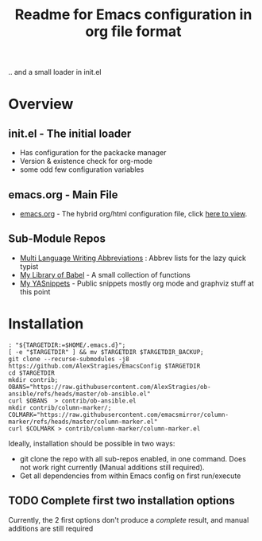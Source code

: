  # <html -*- mode: org ; coding: utf-8-with-signature -*- >
 # <script src="js/org-render.js"></script><body><!--

#+Title: Readme for Emacs configuration in org file format

.. and a small loader in init.el
* Overview

** init.el - The initial loader
- Has configuration for the packacke manager
- Version & existence check for org-mode
- some odd few configuration variables

** emacs.org - Main File
- [[https://github.com/AlexStragies/EmacsConfig/blob/master/emacs.org][emacs.org]] - The hybrid org/html configuration file, click [[https://github.com/AlexStragies/EmacsConfig/blob/master/emacs.org][here to view]].

** Sub-Module Repos
- [[https://github.com/AlexStragies/MultiLangWritingAbbrevs.git][Multi Language Writing Abbreviations]] : Abbrev lists for the lazy quick typist
- [[https://github.com/AlexStragies/library-of-babel.git][My Library of Babel]] - A small collection of functions
- [[https://github.com/AlexStragies/MyYASnippets.git][My YASnippets]] - Public snippets mostly org mode and graphviz stuff at this point

* Installation
#+NAME: INSTALL-STEPS
#+HEADER: :tangle no
#+BEGIN_SRC shell :var TARGETDIR="~/.emacs.d" :tangle no
: "${TARGETDIR:=$HOME/.emacs.d}";
[ -e "$TARGETDIR" ] && mv $TARGETDIR $TARGETDIR_BACKUP;
git clone --recurse-submodules -j8 https://github.com/AlexStragies/EmacsConfig $TARGETDIR
cd $TARGETDIR
mkdir contrib;
OBANS="https://raw.githubusercontent.com/AlexStragies/ob-ansible/refs/heads/master/ob-ansible.el"
curl $OBANS  > contrib/ob-ansible.el
mkdir contrib/column-marker/;
COLMARK="https://raw.githubusercontent.com/emacsmirror/column-marker/refs/heads/master/column-marker.el"
curl $COLMARK > contrib/column-marker/column-marker.el
#+END_SRC

Ideally, installation should be possible in two ways:
- git clone the repo with all sub-repos enabled, in one command.
  Does not work right currently (Manual additions still required).
- Get all dependencies from within Emacs config on first run/execute

** TODO Complete first two installation options
Currently, the 2 first options don't produce a /complete/ result, and manual additions are still required
